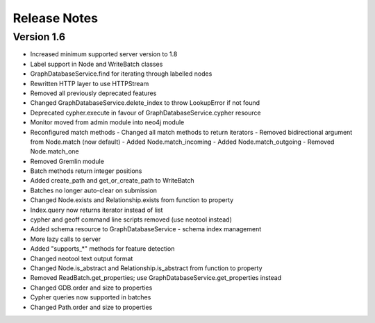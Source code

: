 =============
Release Notes
=============

Version 1.6
===========
- Increased minimum supported server version to 1.8
- Label support in Node and WriteBatch classes
- GraphDatabaseService.find for iterating through labelled nodes
- Rewritten HTTP layer to use HTTPStream
- Removed all previously deprecated features
- Changed GraphDatabaseService.delete_index to throw LookupError if not found
- Deprecated cypher.execute in favour of GraphDatabaseService.cypher resource
- Monitor moved from admin module into neo4j module
- Reconfigured match methods
  - Changed all match methods to return iterators
  - Removed bidirectional argument from Node.match (now default)
  - Added Node.match_incoming
  - Added Node.match_outgoing
  - Removed Node.match_one
- Removed Gremlin module
- Batch methods return integer positions
- Added create_path and get_or_create_path to WriteBatch
- Batches no longer auto-clear on submission
- Changed Node.exists and Relationship.exists from function to property
- Index.query now returns iterator instead of list
- cypher and geoff command line scripts removed (use neotool instead)
- Added schema resource to GraphDatabaseService
  - schema index management
- More lazy calls to server
- Added "supports_*" methods for feature detection
- Changed neotool text output format
- Changed Node.is_abstract and Relationship.is_abstract from function to property
- Removed ReadBatch.get_properties; use GraphDatabaseService.get_properties instead
- Changed GDB.order and size to properties
- Cypher queries now supported in batches
- Changed Path.order and size to properties
